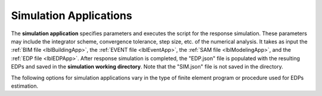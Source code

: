 .. _lblSimulationApp:

Simulation Applications
=======================

The **simulation application** specifies parameters and executes the script for the response simulation. These parameters may include the integrator scheme, convergence tolerance, step size, etc. of the numerical analysis.
It takes as input the :ref:`BIM file <lblBuildingApp>`, the :ref:`EVENT file <lblEventApp>`, the :ref:`SAM file <lblModelingApp>`, and the :ref:`EDP file <lblEDPApp>`.
After response simulation is completed, the "EDP.json" file is populated with the resulting EDPs and saved in the **simulation working directory**. Note that the "SIM.json" file is not saved in the directory.

The following options for simulation applications vary in the type of finite element program or procedure used for EDPs estimation.

.. jsonschema:: App_Schema.json#/properties/SimulationApplications/OpenSees-Simulation_R
.. jsonschema:: App_Schema.json#/properties/SimulationApplications/OpenSeesPy-Simulation
.. jsonschema:: App_Schema.json#/properties/SimulationApplications/IMasEDP
